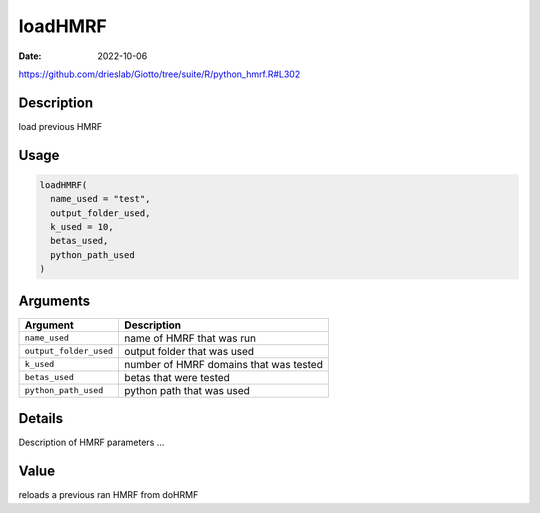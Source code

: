 ========
loadHMRF
========

:Date: 2022-10-06

https://github.com/drieslab/Giotto/tree/suite/R/python_hmrf.R#L302


Description
===========

load previous HMRF

Usage
=====

.. code:: r

   loadHMRF(
     name_used = "test",
     output_folder_used,
     k_used = 10,
     betas_used,
     python_path_used
   )

Arguments
=========

====================== ======================================
Argument               Description
====================== ======================================
``name_used``          name of HMRF that was run
``output_folder_used`` output folder that was used
``k_used``             number of HMRF domains that was tested
``betas_used``         betas that were tested
``python_path_used``   python path that was used
====================== ======================================

Details
=======

Description of HMRF parameters …

Value
=====

reloads a previous ran HMRF from doHRMF
